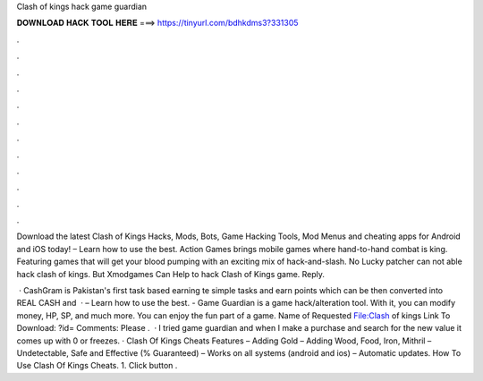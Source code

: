 Clash of kings hack game guardian



𝐃𝐎𝐖𝐍𝐋𝐎𝐀𝐃 𝐇𝐀𝐂𝐊 𝐓𝐎𝐎𝐋 𝐇𝐄𝐑𝐄 ===> https://tinyurl.com/bdhkdms3?331305



.



.



.



.



.



.



.



.



.



.



.



.

Download the latest Clash of Kings Hacks, Mods, Bots, Game Hacking Tools, Mod Menus and cheating apps for Android and iOS today! – Learn how to use the best. Action Games brings mobile games where hand-to-hand combat is king. Featuring games that will get your blood pumping with an exciting mix of hack-and-slash. No Lucky patcher can not able hack clash of kings. But Xmodgames Can Help to hack Clash of Kings game. Reply.

 · CashGram is Pakistan's first task based earning te simple tasks and earn points which can be then converted into REAL CASH and   · – Learn how to use the best. - Game Guardian is a game hack/alteration tool. With it, you can modify money, HP, SP, and much more. You can enjoy the fun part of a game. Name of Requested File:Clash of kings Link To Download: ?id= Comments: Please .  · I tried game guardian and when I make a purchase and search for the new value it comes up with 0 or freezes. · Clash Of Kings Cheats Features – Adding Gold – Adding Wood, Food, Iron, Mithril – Undetectable, Safe and Effective (% Guaranteed) – Works on all systems (android and ios) – Automatic updates. How To Use Clash Of Kings Cheats. 1. Click button .
